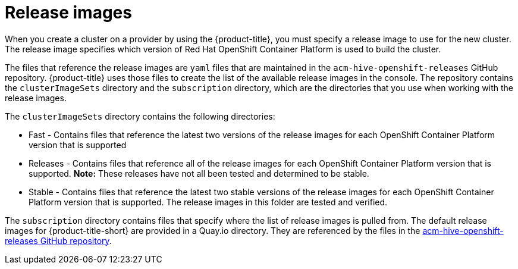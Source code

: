 [#release-images]
= Release images

When you create a cluster on a provider by using the {product-title}, you must specify a release image to use for the new cluster.
The release image specifies which version of Red Hat OpenShift Container Platform is used to build the cluster.

The files that reference the release images are `yaml` files that are maintained in the `acm-hive-openshift-releases` GitHub repository.
{product-title} uses those files to create the list of the available release images in the console.
The repository contains the `clusterImageSets` directory and the `subscription` directory, which are the directories that you use when working with the release images.

The `clusterImageSets` directory contains the following directories:

* Fast - Contains files that reference the latest two versions of the release images for each OpenShift Container Platform version that is supported
* Releases - Contains files that reference all of the release images for each OpenShift Container Platform version that is supported.
*Note:* These releases have not all been tested and determined to be stable.
* Stable - Contains files that reference the latest two stable versions of the release images for each OpenShift Container Platform version that is supported.
The release images in this folder are tested and verified.

The `subscription` directory contains files that specify where the list of release images is pulled from.
The default release images for {product-title-short} are provided in a Quay.io directory.
They are referenced by the files in the https://github.com/open-cluster-management/acm-hive-openshift-releases[acm-hive-openshift-releases GitHub repository].
